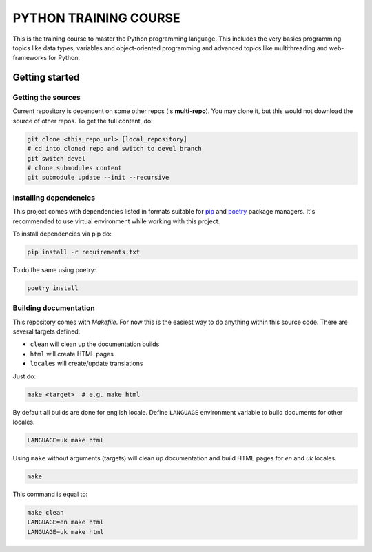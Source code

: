 ###############################################################################
                            PYTHON TRAINING COURSE
###############################################################################

This is the training course to master the Python programming language. This
includes the very basics programming topics like data types, variables and
object-oriented programming and advanced topics like multithreading and
web-frameworks for Python.

Getting started
===============

Getting the sources
-------------------

Current repository is dependent on some other repos (is **multi-repo**).
You may clone it, but this would not download the source of other repos.
To get the full content, do:

.. code-block:: shell

    git clone <this_repo_url> [local_repository]
    # cd into cloned repo and switch to devel branch
    git switch devel
    # clone submodules content
    git submodule update --init --recursive

Installing dependencies
-----------------------

This project comes with dependencies listed in formats suitable for `pip`_
and `poetry`_ package managers. It's recommended to use virtual environment
while working with this project.

To install dependencies via pip do:

.. code-block::

    pip install -r requirements.txt

To do the same using poetry:

.. code-block::

    poetry install

.. _pip: https://pip.pypa.io
.. _poetry: https://python-poetry.org

Building documentation
----------------------

This repository comes with *Makefile*. For now this is the easiest way to do
anything within this source code. There are several targets defined:

-   ``clean`` will clean up the documentation builds
-   ``html`` will create HTML pages
-   ``locales`` will create/update translations

Just do:

.. code-block:: shell

    make <target>  # e.g. make html

By default all builds are done for english locale.
Define ``LANGUAGE`` environment variable to build documents for other locales.

.. code-block:: shell

    LANGUAGE=uk make html

Using ``make`` without arguments (targets) will clean up documentation and
build HTML pages for *en* and *uk* locales.

.. code-block:: shell

    make

This command is equal to:

.. code-block:: shell

    make clean
    LANGUAGE=en make html
    LANGUAGE=uk make html
